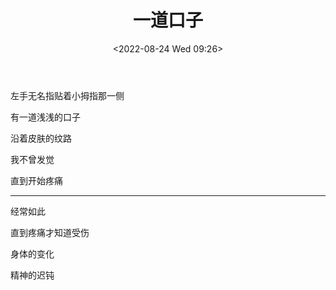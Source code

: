 #+TITLE: 一道口子
#+DATE: <2022-08-24 Wed 09:26>
#+TAGS[]: 诗作

左手无名指贴着小拇指那一侧

有一道浅浅的口子

沿着皮肤的纹路

我不曾发觉

直到开始疼痛

-----

经常如此

直到疼痛才知道受伤

身体的变化

精神的迟钝
